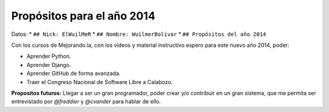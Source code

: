 **Propósitos para el año 2014**
---------------
Datos:
* ``## Nick: ElWuilMeR``
* ``## Nombre: WuilmerBolivar``
* ``## Propósitos del año 2014``

Con los cursos de Mejorando.la, con los vídeos y material instructivo espero
para este nuevo año 2014, poder:

* Aprender Python.
* Aprender Django.
* Aprender GitHub de forma avanzada.
* Traer el Congreso Nacional de Software Libre a Calabozo.

**Propositos futuros:**
Llegar a ser un gran programador, poder crear y/o contribuir en un gran sistema,
que me permita ser entrevistado por *@freddier* y *@cvander* para hablar de ello.
